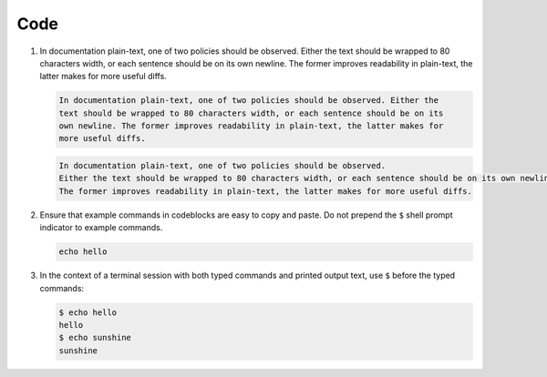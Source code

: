 Code
====

#. In documentation plain-text, one of two policies should be observed.
   Either the text should be wrapped to 80 characters width, or each sentence should be on its own newline.
   The former improves readability in plain-text, the latter makes for more useful diffs.

   .. code-block:: none

      In documentation plain-text, one of two policies should be observed. Either the
      text should be wrapped to 80 characters width, or each sentence should be on its
      own newline. The former improves readability in plain-text, the latter makes for
      more useful diffs.

   .. code-block:: none

      In documentation plain-text, one of two policies should be observed.
      Either the text should be wrapped to 80 characters width, or each sentence should be on its own newline.
      The former improves readability in plain-text, the latter makes for more useful diffs.

#. Ensure that example commands in codeblocks are easy to copy and paste.
   Do not prepend the ``$`` shell prompt indicator to example commands.

   .. code::

      echo hello

#. In the context of a terminal session with both typed commands and printed
   output text, use ``$`` before the typed commands:

   .. code::

      $ echo hello
      hello
      $ echo sunshine
      sunshine
